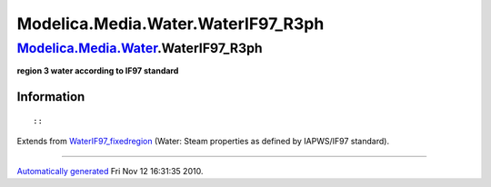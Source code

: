 ====================================
Modelica.Media.Water.WaterIF97\_R3ph
====================================

`Modelica.Media.Water <Modelica_Media_Water.html#Modelica.Media.Water>`_.WaterIF97\_R3ph
----------------------------------------------------------------------------------------

**region 3 water according to IF97 standard**

Information
~~~~~~~~~~~

::

::

Extends from
`WaterIF97\_fixedregion <Modelica_Media_Water_WaterIF97_fixedregion.html#Modelica.Media.Water.WaterIF97_fixedregion>`_
(Water: Steam properties as defined by IAPWS/IF97 standard).

--------------

`Automatically generated <http://www.3ds.com/>`_ Fri Nov 12 16:31:35
2010.
